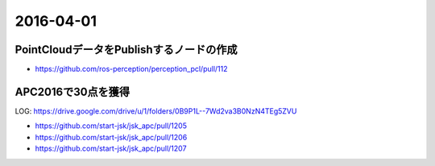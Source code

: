 2016-04-01
==========


PointCloudデータをPublishするノードの作成
-----------------------------------------

- https://github.com/ros-perception/perception_pcl/pull/112


APC2016で30点を獲得
-------------------

LOG: https://drive.google.com/drive/u/1/folders/0B9P1L--7Wd2va3B0NzN4TEg5ZVU

- https://github.com/start-jsk/jsk_apc/pull/1205
- https://github.com/start-jsk/jsk_apc/pull/1206
- https://github.com/start-jsk/jsk_apc/pull/1207


